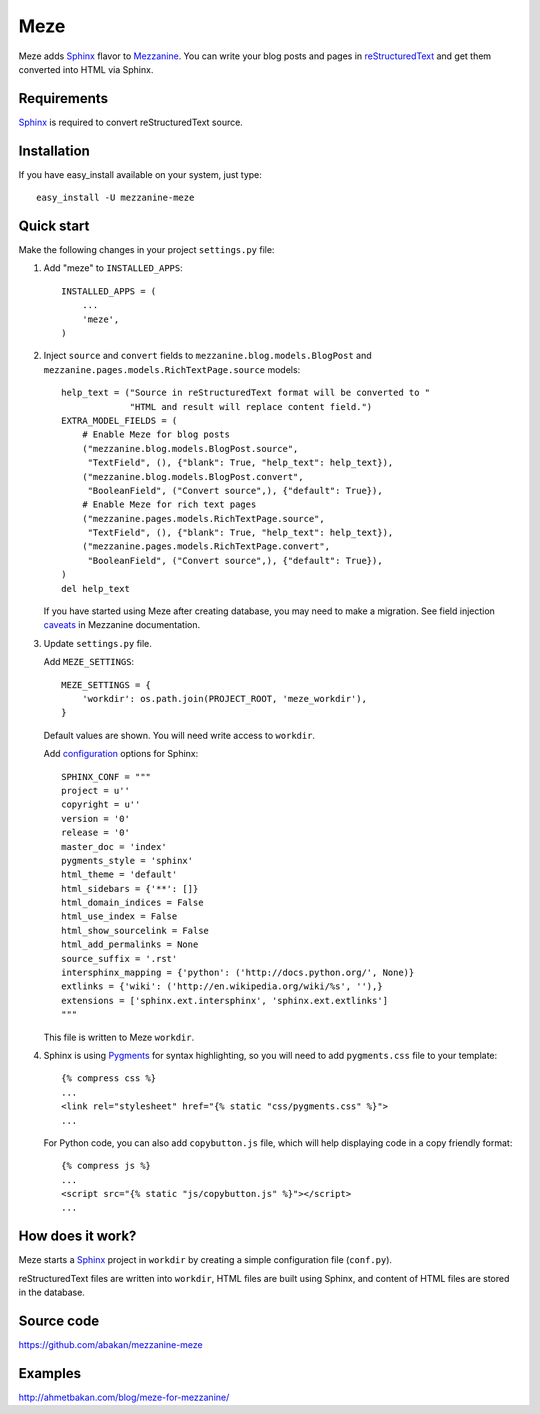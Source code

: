 Meze
====

Meze adds `Sphinx`_ flavor to `Mezzanine`_. You can write your blog posts and
pages in `reStructuredText`_ and get them converted into HTML via Sphinx.

.. _Sphinx: http://sphinx-doc.org/
.. _Mezzanine: http://mezzanine.jupo.org/
.. _reStructuredText: http://docutils.sourceforge.net/rst.html

Requirements
------------

`Sphinx`_ is required to convert reStructuredText source.

Installation
------------

If you have easy_install available on your system, just type:

::

   easy_install -U mezzanine-meze


Quick start
-----------

Make the following changes in your project ``settings.py`` file:

1. Add "meze" to ``INSTALLED_APPS``::

     INSTALLED_APPS = (
         ...
         'meze',
     )

2. Inject ``source`` and ``convert`` fields to
   ``mezzanine.blog.models.BlogPost`` and
   ``mezzanine.pages.models.RichTextPage.source`` models::

     help_text = ("Source in reStructuredText format will be converted to "
                  "HTML and result will replace content field.")
     EXTRA_MODEL_FIELDS = (
         # Enable Meze for blog posts
         ("mezzanine.blog.models.BlogPost.source",
          "TextField", (), {"blank": True, "help_text": help_text}),
         ("mezzanine.blog.models.BlogPost.convert",
          "BooleanField", ("Convert source",), {"default": True}),
         # Enable Meze for rich text pages
         ("mezzanine.pages.models.RichTextPage.source",
          "TextField", (), {"blank": True, "help_text": help_text}),
         ("mezzanine.pages.models.RichTextPage.convert",
          "BooleanField", ("Convert source",), {"default": True}),
     )
     del help_text

   If you have started using Meze after creating database, you may need to
   make a migration. See field injection `caveats`_ in Mezzanine documentation.

.. _caveats: http://mezzanine.jupo.org/docs/model-customization.html#field-injection-caveats

3. Update ``settings.py`` file.

   Add ``MEZE_SETTINGS``::

     MEZE_SETTINGS = {
         'workdir': os.path.join(PROJECT_ROOT, 'meze_workdir'),
     }

   Default values are shown. You will need write access to ``workdir``.

   Add `configuration`_  options for Sphinx::

     SPHINX_CONF = """
     project = u''
     copyright = u''
     version = '0'
     release = '0'
     master_doc = 'index'
     pygments_style = 'sphinx'
     html_theme = 'default'
     html_sidebars = {'**': []}
     html_domain_indices = False
     html_use_index = False
     html_show_sourcelink = False
     html_add_permalinks = None
     source_suffix = '.rst'
     intersphinx_mapping = {'python': ('http://docs.python.org/', None)}
     extlinks = {'wiki': ('http://en.wikipedia.org/wiki/%s', ''),}
     extensions = ['sphinx.ext.intersphinx', 'sphinx.ext.extlinks']
     """

   This file is written to Meze ``workdir``.

.. _configuration: http://sphinx-doc.org/config.html


4. Sphinx is using `Pygments`_ for syntax highlighting, so you will need to
   add ``pygments.css`` file to your template::

      {% compress css %}
      ...
      <link rel="stylesheet" href="{% static "css/pygments.css" %}">
      ...

   For Python code, you can also add ``copybutton.js`` file, which will
   help displaying code in a copy friendly format::

      {% compress js %}
      ...
      <script src="{% static "js/copybutton.js" %}"></script>
      ...

.. _Pygments: http://pygments.org/


How does it work?
-----------------

Meze starts a `Sphinx`_ project in ``workdir`` by creating a simple
configuration file (``conf.py``).


reStructuredText files are written into ``workdir``, HTML files are built
using Sphinx, and content of HTML files are stored in the database.


Source code
-----------

https://github.com/abakan/mezzanine-meze


Examples
--------

http://ahmetbakan.com/blog/meze-for-mezzanine/